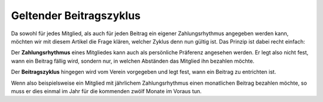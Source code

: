 Geltender Beitragszyklus
========================

Da sowohl für jedes Mitglied, als auch für jeden Beitrag ein eigener Zahlungsrhythmus angegeben werden kann, möchten wir mit diesem Artikel die Frage klären, welcher Zyklus denn nun gültig ist. Das Prinzip ist dabei recht einfach:

Der **Zahlungsrhythmus** eines Mitgliedes kann auch als persönliche Präferenz angesehen werden. Er legt also nicht fest, wann ein Beitrag fällig wird, sondern nur, in welchen Abständen das Mitglied ihn bezahlen möchte.

Der **Beitragszyklus** hingegen wird vom Verein vorgegeben und legt fest, wann ein Beitrag zu entrichten ist.

Wenn also beispielsweise ein Mitglied mit jährlichem Zahlungsrhythmus einen monatlichen Beitrag bezahlen möchte, so muss er dies einmal im Jahr für die kommenden zwölf Monate im Voraus tun.
